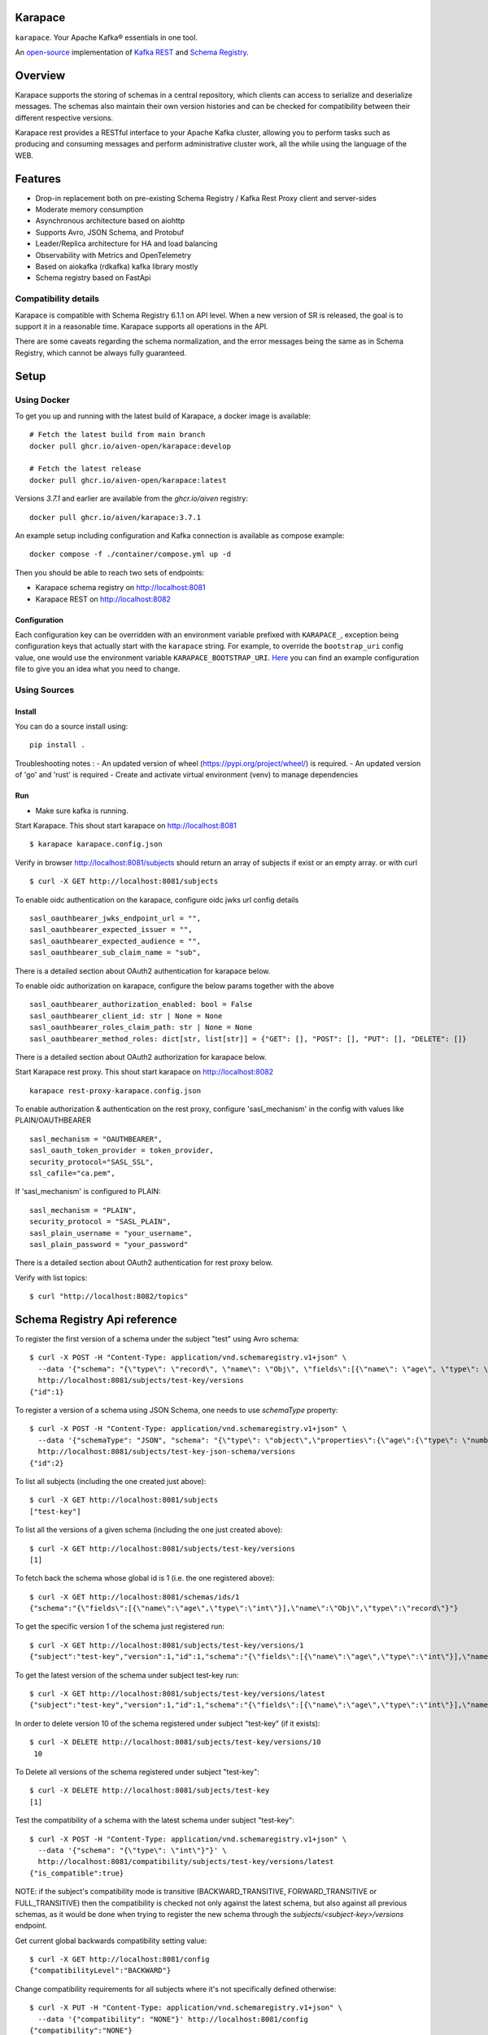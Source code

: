 Karapace
========

``karapace``. Your Apache Kafka® essentials in one tool.

An `open-source <https://github.com/Aiven-Open/karapace/blob/master/LICENSE>`_ implementation
of `Kafka REST <https://docs.confluent.io/platform/current/kafka-rest/index.html#features>`_ and
`Schema Registry <https://docs.confluent.io/platform/current/schema-registry/index.html>`_.

|Tests| |Contributor Covenant|

.. |Tests| image:: https://github.com/Aiven-Open/karapace/actions/workflows/tests.yml/badge.svg?branch=main
    :target: https://github.com/Aiven-Open/karapace/actions/workflows/tests.yml?query=branch%3Amain

.. |Contributor Covenant| image:: https://img.shields.io/badge/Contributor%20Covenant-2.1-4baaaa.svg
    :target: CODE_OF_CONDUCT.md

Overview
========

Karapace supports the storing of schemas in a central repository, which clients can access to
serialize and deserialize messages. The schemas also maintain their own version histories and can be
checked for compatibility between their different respective versions.

Karapace rest provides a RESTful interface to your Apache Kafka cluster, allowing you to perform tasks such
as producing and consuming messages and perform administrative cluster work, all the while using the
language of the WEB.

Features
========

* Drop-in replacement both on pre-existing Schema Registry / Kafka Rest Proxy client and
  server-sides
* Moderate memory consumption
* Asynchronous architecture based on aiohttp
* Supports Avro, JSON Schema, and Protobuf
* Leader/Replica architecture for HA and load balancing
* Observability with Metrics and OpenTelemetry
* Based on aiokafka (rdkafka) kafka library mostly
* Schema registry based on FastApi

Compatibility details
---------------------

Karapace is compatible with Schema Registry 6.1.1 on API level. When a new version of SR is released, the goal is
to support it in a reasonable time. Karapace supports all operations in the API.

There are some caveats regarding the schema normalization, and the error messages being the same as in Schema Registry, which
cannot be always fully guaranteed.

Setup
=====

Using Docker
------------

To get you up and running with the latest build of Karapace, a docker image is available::

  # Fetch the latest build from main branch
  docker pull ghcr.io/aiven-open/karapace:develop

  # Fetch the latest release
  docker pull ghcr.io/aiven-open/karapace:latest

Versions `3.7.1` and earlier are available from the `ghcr.io/aiven` registry::

  docker pull ghcr.io/aiven/karapace:3.7.1

An example setup including configuration and Kafka connection is available as compose example::

    docker compose -f ./container/compose.yml up -d

Then you should be able to reach two sets of endpoints:

* Karapace schema registry on http://localhost:8081
* Karapace REST on http://localhost:8082

Configuration
^^^^^^^^^^^^^

Each configuration key can be overridden with an environment variable prefixed with ``KARAPACE_``,
exception being configuration keys that actually start with the ``karapace`` string. For example, to
override the ``bootstrap_uri`` config value, one would use the environment variable
``KARAPACE_BOOTSTRAP_URI``. Here_ you can find an example configuration file to give you an idea
what you need to change.

.. _`Here`: https://github.com/Aiven-Open/karapace/blob/master/karapace.config.json

Using Sources
-------------

Install
^^^^^^^

You can do a source install using::

  pip install .

Troubleshooting notes :
- An updated version of wheel (https://pypi.org/project/wheel/) is required.
- An updated version of 'go' and 'rust' is required
- Create and activate virtual environment (venv) to manage dependencies

Run
^^^
- Make sure kafka is running.

Start Karapace. This shout start karapace on http://localhost:8081 ::

  $ karapace karapace.config.json

Verify in browser http://localhost:8081/subjects should return an array of subjects if exist or an empty array.
or with curl ::

  $ curl -X GET http://localhost:8081/subjects

To enable oidc authentication on the karapace, configure oidc jwks url config details ::

   sasl_oauthbearer_jwks_endpoint_url = "",
   sasl_oauthbearer_expected_issuer = "",
   sasl_oauthbearer_expected_audience = "",
   sasl_oauthbearer_sub_claim_name = "sub",

There is a detailed section about OAuth2 authentication for karapace below.

To enable oidc authorization on karapace, configure the below params together with the above ::

   sasl_oauthbearer_authorization_enabled: bool = False
   sasl_oauthbearer_client_id: str | None = None
   sasl_oauthbearer_roles_claim_path: str | None = None
   sasl_oauthbearer_method_roles: dict[str, list[str]] = {"GET": [], "POST": [], "PUT": [], "DELETE": []}

There is a detailed section about OAuth2 authorization for karapace below.

Start Karapace rest proxy. This shout start karapace on http://localhost:8082 ::

    karapace rest-proxy-karapace.config.json

To enable authorization & authentication on the rest proxy, configure 'sasl_mechanism' in the config with values like PLAIN/OAUTHBEARER ::

   sasl_mechanism = "OAUTHBEARER",
   sasl_oauth_token_provider = token_provider,
   security_protocol="SASL_SSL",
   ssl_cafile="ca.pem",

If 'sasl_mechanism' is configured to PLAIN::

    sasl_mechanism = "PLAIN",
    security_protocol = "SASL_PLAIN",
    sasl_plain_username = "your_username",
    sasl_plain_password = "your_password"

There is a detailed section about OAuth2 authentication for rest proxy below.

Verify with list topics::

  $ curl "http://localhost:8082/topics"


Schema Registry Api reference
=============================

To register the first version of a schema under the subject "test" using Avro schema::

  $ curl -X POST -H "Content-Type: application/vnd.schemaregistry.v1+json" \
    --data '{"schema": "{\"type\": \"record\", \"name\": \"Obj\", \"fields\":[{\"name\": \"age\", \"type\": \"int\"}]}"}' \
    http://localhost:8081/subjects/test-key/versions
  {"id":1}

To register a version of a schema using JSON Schema, one needs to use `schemaType` property::

  $ curl -X POST -H "Content-Type: application/vnd.schemaregistry.v1+json" \
    --data '{"schemaType": "JSON", "schema": "{\"type\": \"object\",\"properties\":{\"age\":{\"type\": \"number\"}},\"additionalProperties\":true}"}' \
    http://localhost:8081/subjects/test-key-json-schema/versions
  {"id":2}

To list all subjects (including the one created just above)::

  $ curl -X GET http://localhost:8081/subjects
  ["test-key"]

To list all the versions of a given schema (including the one just created above)::

  $ curl -X GET http://localhost:8081/subjects/test-key/versions
  [1]

To fetch back the schema whose global id is 1 (i.e. the one registered above)::

  $ curl -X GET http://localhost:8081/schemas/ids/1
  {"schema":"{\"fields\":[{\"name\":\"age\",\"type\":\"int\"}],\"name\":\"Obj\",\"type\":\"record\"}"}

To get the specific version 1 of the schema just registered run::

  $ curl -X GET http://localhost:8081/subjects/test-key/versions/1
  {"subject":"test-key","version":1,"id":1,"schema":"{\"fields\":[{\"name\":\"age\",\"type\":\"int\"}],\"name\":\"Obj\",\"type\":\"record\"}"}

To get the latest version of the schema under subject test-key run::

  $ curl -X GET http://localhost:8081/subjects/test-key/versions/latest
  {"subject":"test-key","version":1,"id":1,"schema":"{\"fields\":[{\"name\":\"age\",\"type\":\"int\"}],\"name\":\"Obj\",\"type\":\"record\"}"}

In order to delete version 10 of the schema registered under subject "test-key" (if it exists)::

  $ curl -X DELETE http://localhost:8081/subjects/test-key/versions/10
   10

To Delete all versions of the schema registered under subject "test-key"::

  $ curl -X DELETE http://localhost:8081/subjects/test-key
  [1]

Test the compatibility of a schema with the latest schema under subject "test-key"::

  $ curl -X POST -H "Content-Type: application/vnd.schemaregistry.v1+json" \
    --data '{"schema": "{\"type\": \"int\"}"}' \
    http://localhost:8081/compatibility/subjects/test-key/versions/latest
  {"is_compatible":true}

NOTE: if the subject's compatibility mode is transitive (BACKWARD_TRANSITIVE, FORWARD_TRANSITIVE or FULL_TRANSITIVE) then the
compatibility is checked not only against the latest schema, but also against all previous schemas, as it would be done
when trying to register the new schema through the `subjects/<subject-key>/versions` endpoint.

Get current global backwards compatibility setting value::

  $ curl -X GET http://localhost:8081/config
  {"compatibilityLevel":"BACKWARD"}

Change compatibility requirements for all subjects where it's not
specifically defined otherwise::

  $ curl -X PUT -H "Content-Type: application/vnd.schemaregistry.v1+json" \
    --data '{"compatibility": "NONE"}' http://localhost:8081/config
  {"compatibility":"NONE"}

Change compatibility requirement to FULL for the test-key subject::

  $ curl -X PUT -H "Content-Type: application/vnd.schemaregistry.v1+json" \
    --data '{"compatibility": "FULL"}' http://localhost:8081/config/test-key
  {"compatibility":"FULL"}

Schema Registry Rest proxy Api reference
========================================

List topics::

  $ curl "http://localhost:8082/topics"

Get info for one particular topic::

  $ curl "http://localhost:8082/topics/my_topic"

Produce a message backed up by schema registry::

  $ curl -H "Content-Type: application/vnd.kafka.avro.v2+json" -X POST -d \
    '{"value_schema": "{\"namespace\": \"example.avro\", \"type\": \"record\", \"name\": \"simple\", \"fields\": \
    [{\"name\": \"name\", \"type\": \"string\"}]}", "records": [{"value": {"name": "name0"}}]}' http://localhost:8082/topics/my_topic

Create a consumer with consumer group 'avro_consumers' and consumer instance 'my_consumer' ::

  $ curl -X POST -H "Content-Type: application/vnd.kafka.v2+json" -H "Accept: application/vnd.kafka.v2+json" \
    --data '{"name": "my_consumer", "format": "avro", "auto.offset.reset": "earliest"}' \
    http://localhost:8082/consumers/avro_consumers

Subscribe to the topic we previously created ::

  $ curl -X POST -H "Content-Type: application/vnd.kafka.v2+json" --data '{"topics":["my_topic"]}' \
    http://localhost:8082/consumers/avro_consumers/instances/my_consumer/subscription

Consume previously produced message::

  $ curl -X GET -H "Accept: application/vnd.kafka.avro.v2+json" \
    http://localhost:8082/consumers/avro_consumers/instances/my_consumer/records?timeout=1000

Commit offsets for a particular topic partition::

  $ curl -X POST -H "Content-Type: application/vnd.kafka.v2+json" --data '{}' \
    http://localhost:8082/consumers/avro_consumers/instances/my_consumer/offsets

Delete consumer::

  $ curl -X DELETE -H "Accept: application/vnd.kafka.v2+json" \
    http://localhost:8082/consumers/avro_consumers/instances/my_consumer

Backing up your Karapace
========================

Karapace natively stores its data in a Kafka topic the name of which you can
configure freely but which by default is called _schemas.

Karapace includes a tool to backing up and restoring data. To back up, run::

  karapace_schema_backup get --config karapace.config.json --location schemas.log

You can also back up the data by using Kafka's Java console
consumer::

  ./kafka-console-consumer.sh --bootstrap-server brokerhostname:9092 --topic _schemas --from-beginning --property print.key=true --timeout-ms 1000 1> schemas.log

Restoring Karapace from backup
==============================

Your backup can be restored with Karapace by running::

  karapace_schema_backup restore --config karapace.config.json --location schemas.log

Or Kafka's Java console producer can be used to restore the data
to a new Kafka cluster.

You can restore the data from the previous step by running::

  ./kafka-console-producer.sh --broker-list brokerhostname:9092 --topic _schemas --property parse.key=true < schemas.log

Performance comparison to Confluent stack
==========================================
Latency
-------

* 50 concurrent connections, 50.000 requests

====== ========== ===========
Format  Karapace   Confluent
====== ========== ===========
Avro    80.95      7.22
Binary  66.32      46.99
Json    60.36      53.7
====== ========== ===========

* 15 concurrent connections, 50.000 requests

====== =========== ===========
Format   Karapace   Confluent
====== =========== ===========
Avro     25.05      18.14
Binary   21.35      15.85
Json     21.38      14.83
====== =========== ===========

* 4 concurrent connections, 50.000 requests

====== =========== ===========
Format  Karapace   Confluent
====== =========== ===========
Avro     6.54        5.67
Binary   6.51        4.56
Json     6.86        5.32
====== =========== ===========


Also, it appears there is quite a bit of variation on subsequent runs, especially for the lower numbers, so once
more exact measurements are required, it's advised we increase the total req count to something like 500K

We'll focus on Avro serialization only after this round, as it's the more expensive one, plus it tests the entire stack

Consuming RAM
-------------

A basic push pull test , with 12 connections on the publisher process and 3 connections on the subscriber process, with a
10 minute duration. The publisher has the 100 ms timeout and 100 max_bytes parameters set on each request so both processes have work to do
Heap size limit is set to 256M on Rest proxy

Ram consumption, different consumer count, over 300s

=========== =================== ================
 Consumers   Karapace combined   Confluent rest
=========== =================== ================
    1            47                  200
    10           55                  400
    20           83                  530
=========== =================== ================

Commands
========

Once installed, the ``karapace`` program should be in your path.  It is the
main daemon process that should be run under a service manager such as
``systemd`` to serve clients.

Configuration keys
==================

Keys to take special care are the ones needed to configure Kafka and advertised_hostname.

.. list-table::
   :header-rows: 1

   * - Parameter
     - Default Value
     - Description
   * - ``http_request_max_size``
     - ``1048576``
     - The maximum client HTTP request size. This value controls how large (POST) payloads are allowed. When configuration of ``karapace_rest`` is set to `true` and ``http_request_max_size`` is not set, Karapace configuration adapts the allowed client max size from the ``producer_max_request_size``. In cases where automatically selected size is not enough the configuration can be overridden by setting a value in configuration. For schema registry operation set the client max size according to expected size of schema payloads if default size is not enough.
   * - ``advertised_protocol``
     - ``http``
     - The protocol being advertised to other instances of Karapace that are attached to the same Kafka group.
   * - ``advertised_hostname``
     - ``socket.gethostname()``
     - The hostname being advertised to other instances of Karapace that are attached to the same Kafka group.  All nodes within the cluster need to have their ``advertised_hostname``'s set so that they can all reach each other.
   * - ``advertised_port``
     - ``None``
     - The port being advertised to other instances of Karapace that are attached to the same Kafka group.  Fallbacks to ``port`` if not set.
   * - ``bootstrap_uri``
     - ``localhost:9092``
     - The URI to the Kafka service where to store the schemas and to run
       coordination among the Karapace instances.
   * - ``sasl_bootstrap_uri``
     - ``None``
     - The URI to the Kafka service to use with the Kafka REST API when SASL authorization with REST is used.
   * - ``client_id``
     - ``sr-1``
     - The ``client_id`` Karapace will use when coordinating with
       other Karapace instances. The instance with the ID that sorts
       first alphabetically is chosen as master from the services with
       master_eligibility set to true.
   * - ``consumer_enable_autocommit``
     - ``True``
     - Enable auto commit on rest proxy consumers
   * - ``consumer_request_timeout_ms``
     - ``11000``
     - Rest proxy consumers timeout for reads that do not limit the max bytes or provide their own timeout
   * - ``consumer_request_max_bytes``
     - ``67108864``
     - Rest proxy consumers maximum bytes to be fetched per request
   * - ``consumer_idle_disconnect_timeout``
     - ``0``
     - Disconnect idle consumers after timeout seconds if not used.  Inactivity leads to consumer leaving consumer group and consumer state.  0 (default) means no auto-disconnect.
   * - ``fetch_min_bytes``
     - ``1``
     - Rest proxy consumers minimum bytes to be fetched per request.
   * - ``group_id``
     - ``schema-registry``
     - The Kafka group name used for selecting a master service to coordinate the storing of Schemas.
   * - ``master_eligibility``
     - ``true``
     - Should the service instance be considered for promotion to the master
       service. One reason to turn this off would be to have an instance of Karapace
       running somewhere else for HA purposes but which you wouldn't want to
       automatically promote to master if the primary instances become
       unavailable.
   * - ``producer_compression_type``
     - ``None``
     - Type of compression to be used by rest proxy producers
   * - ``producer_acks``
     - ``1``
     - Level of consistency desired by each producer message sent on the rest proxy.
       More on `Kafka Producer <https://kafka.apache.org/10/javadoc/org/apache/kafka/clients/producer/KafkaProducer.html>`_
   * - ``producer_linger_ms``
     - ``0``
     - Time to wait for grouping together requests.
       More on `Kafka Producer <https://kafka.apache.org/10/javadoc/org/apache/kafka/clients/producer/KafkaProducer.html>`_
   * - ``producer_max_request_size``
     - ``1048576``
     - The maximum size of a request in bytes.
       More on `Kafka Producer configs <https://kafka.apache.org/documentation/#producerconfigs_max.request.size>`_
   * - ``security_protocol``
     - ``PLAINTEXT``
     - Default Kafka security protocol needed to communicate with the Kafka
       cluster.  Other options is to use SSL for SSL client certificate
       authentication.
   * - ``sentry``
     - ``None``
     - Used to configure parameters for sentry integration (dsn, tags, ...). Setting the
       environment variable ``SENTRY_DSN`` will also enable sentry integration.
   * - ``ssl_cafile``
     - ``/path/to/cafile``
     - Used when ``security_protocol`` is set to SSL, the path to the SSL CA certificate.
   * - ``ssl_certfile``
     - ``/path/to/certfile``
     - Used when ``security_protocol`` is set to SSL, the path to the SSL certfile.
   * - ``ssl_keyfile``
     - ``/path/to/keyfile``
     - Used when ``security_protocol`` is set to SSL, the path to the SSL keyfile.
   * - ``topic_name``
     - ``_schemas``
     - The name of the Kafka topic where to store the schemas.
   * - ``replication_factor``
     - ``1``
     - The replication factor to be used with the schema topic.
   * - ``host``
     - ``127.0.0.1``
     - Listening host for the Karapace server.  Use an empty string to
       listen to all available networks.
   * - ``port``
     - ``8081``
     - Listening port for the Karapace server.
   * - ``server_tls_certfile``
     - ``/path/to/certfile``
     - Filename to a certificate chain for the Karapace server in HTTPS mode.
   * - ``server_tls_keyfile``
     - ``/path/to/keyfile``
     - Filename to a private key for the Karapace server in HTTPS mode.
   * - ``server_tls_cafile``
     - ``/path/to/cafile``
     - Filename to the SSL CA certificate.
   * - ``registry_scheme``
     - ``http``
     - Schema Registry scheme to use for rest-proxy, http | https (if certificates are provided).
   * - ``registry_host``
     - ``127.0.0.1``
     - Schema Registry host, used by Kafka Rest for schema related requests.
       If running both in the same process, it should be left to its default value
   * - ``registry_port``
     - ``8081``
     - Schema Registry port, used by Kafka Rest for schema related requests.
       If running both in the same process, it should be left to its default value
   * - ``registry_user``
     - ``None``
     - Schema Registry user for authentication, used by Kafka Rest for schema related requests.
   * - ``registry_password``
     - ``None``
     - Schema Registry password for authentication, used by Kafka Rest for schema related requests.
   * - ``registry_ca``
     - ``/path/to/cafile``
     - Kafka Registry CA certificate, used by Kafka Rest for Avro related requests.
       If this is set, Kafka Rest will use HTTPS to connect to the registry.
       If running both in the same process, it should be left to its default value
   * - ``registry_authfile``
     - ``/path/to/authfile.json``
     - Filename to specify users and access control rules for Karapace Schema Registry.
       If this is set, Schema Segistry requires authentication for most of the endpoints and applies per endpoint authorization rules.
   * - ``rest_authorization``
     - ``false``
     - Use REST API's calling authorization credentials to invoke Kafka operations over SASL authentication of ``sasl_bootstrap_uri`` to delegate REST proxy authorization to Kafka.  If false, then use configured common credentials for all Kafka connections of REST proxy operations.
   * - ``rest_base_uri``
     - ``None``
     - Publicly available URI of this instance advertised to the clients using stateful operations such as creating consumers.  If not set, then construct URI using ``advertised_protocol``, ``advertised_hostname``, and ``advertised_port``.
   * - ``metadata_max_age_ms``
     - ``60000``
     - Period of time in milliseconds after Kafka metadata is force refreshed.
   * - ``karapace_rest``
     - ``true``
     - If the rest part of the app should be included in the starting process
       At least one of this and ``karapace_registry`` options need to be enabled in order
       for the service to start
   * - ``karapace_registry``
     - ``true``
     - If the registry part of the app should be included in the starting process
       At least one of this and ``karapace_rest`` options need to be enabled in order
       for the service to start
   * - ``protobuf_runtime_directory``
     - ``runtime``
     - Runtime directory for the ``protoc`` protobuf schema parser and code generator
   * - ``name_strategy``
     - ``topic_name``
     - Name strategy to use when storing schemas from the kafka rest proxy service. You can opt between ``topic_name`` , ``record_name`` and ``topic_record_name``
   * - ``name_strategy_validation``
     - ``true``
     - If enabled, validate that given schema is registered under used name strategy when producing messages from Kafka Rest
   * - ``master_election_strategy``
     - ``lowest``
     - Decides on what basis the Karapace cluster master is chosen (only relevant in a multi node setup)
   * - ``kafka_schema_reader_strict_mode``
     - ``false``
     - If enabled, causes the Karapace schema-registry service to shutdown when there are invalid schema records in the `_schemas` topic
   * - ``kafka_retriable_errors_silenced``
     - ``true``
     - If enabled, kafka errors which can be retried or custom errors specififed for the service will not be raised,
       instead, a warning log is emitted. This will denoise issue tracking systems, i.e. sentry
   * - ``use_protobuf_formatter``
     - ``false``
     - If protobuf formatter should be used on protobuf schemas in order to normalize schemas. The formatter is used on top and independent of regular normalization and schemas will be persisted in a formatted state.
   * - ``log_handler``
     - ``stdout``
     - Select the log handler. Default is standard output. Alternative log handler is ``systemd``.
   * - ``log_level``
     - ``DEBUG``
     - Logging level. Default level is debug.
   * - ``log_format``
     - ``%(name)-20s\t%(threadName)s\t%(levelname)-8s\t%(message)s``
     - Log format
   * - ``waiting_time_before_acting_as_master_ms``
     - ``5000``
     - The time that a master wait before becoming an active master if at the previous round of election wasn't the master (in that case the waiting time its skipped).
       Should be an upper bound of the time required for a master to write a message in the kafka topic + the time required from a node in the cluster to consume the
       Log of messages. If the value its too low there is the risk under high load of producing different schemas with the ID.


Authentication and authorization of Karapace Schema Registry REST API
=====================================================================

To enable HTTP Basic Authentication and user authorization the authorization configuration file is set in the main configuration key ``registry_authfile`` of the Karapace.

Karapace Schema Registry authorization file is an optional JSON configuration, which contains a list of authorized users in ``users`` and a list of access control rules in ``permissions``.

Each user entry contains following attributes:

.. list-table::
   :header-rows: 1

   * - Parameter
     - Description
   * - ``username``
     - A string
   * - ``algorithm``
     - One of supported hashing algorithms, ``scrypt``, ``sha1``, ``sha256``, or ``sha512``
   * - ``salt``
     - Salt used for hashing the password
   * - ``password_hash``
     - Hash string of the password calculated using given algorithm and salt.

Password hashing can be done using ``karapace_mkpasswd`` tool, if installed, or by invoking directly with ``python -m karapace.core.auth``. The tool generates JSON entry with these fields. ::

  $ karapace_mkpasswd -u user -a sha512 secret
  {
      "username": "user",
      "algorithm": "sha512",
      "salt": "iuLouaExTeg9ypqTxqP-dw",
      "password_hash": "R6ghYSXdLGsq6hkQcg8wT4xkD4QToxBhlp7NerTnyB077M+mD2qiN7ZxXCDb4aE+5lExu5P11UpMPYAcVYxSQA=="
  }

Each access control rule contains following attributes:

.. list-table::
   :header-rows: 1

   * - Parameter
     - Description
   * - ``username``
     - A string to match against authenticated user
   * - ``operation``
     - Exact value of ``Read`` or ``Write``. Write implies also read permissions. Write includes all mutable operations, e.g. deleting schema versions
   * - ``resource``
     - A regular expression used to match against accessed resource.

Supported resource authorization:

.. list-table::
   :header-rows: 1

   * - Resource
     - Description
   * - ``Config:``
     - Controls authorization to global schema registry configuration.
   * - ``Subject:<subject_name>``
     - Controls authorization to subject. The ``<subject_name>`` is a regular expression to match against the accessed subject.

Example of complete authorization file
--------------------------------------

::

    {
        "users": [
            {
                "username": "admin",
                "algorithm": "scrypt",
                "salt": "<put salt for randomized hashing here>",
                "password_hash": "<put hashed password here>"
            },
            {
                "username": "plainuser",
                "algorithm": "sha256",
                "salt": "<put salt for randomized hashing here>",
                "password_hash": "<put hashed password here>"
            }
        ],
        "permissions": [
            {
                "username": "admin",
                "operation": "Write",
                "resource": ".*"
            },
            {
                "username": "plainuser",
                "operation": "Read",
                "resource": "Subject:general.*"
            },
            {
                "username": "plainuser",
                "operation": "Read",
                "resource": "Config:"
            }
        ]
    }

Karapace Schema Registry access to the _schemas topic
====================================================

The principal used by the Karapace Schema Registry has to have adequate access to the _schemas topic (see the ``topic_name`` configuration option above).
In addition to what is required to access the topic, as described in the Confluent Schema Registry documentation_, the unique, single-member consumer group
used by consumers in the schema registry needs ``Describe`` and ``Read`` permissions_ on the group.
These unique (per instance of the schema registry) consumer group names are prefixed by ``karapace-autogenerated-``, followed by a random string.

.. _`documentation`: https://docs.confluent.io/platform/current/schema-registry/security/index.html#authorizing-access-to-the-schemas-topic
.. _`permissions`: https://docs.confluent.io/platform/current/kafka/authorization.html#group-resource-type-operations

OAuth2 authentication and authorization of Karapace
===================================================

Karapace supports OAuth2 authentication and authorization. The JSON Web Token (JWT) is extracted from the ``Authorization`` HTTP header if the authorization scheme is ``Bearer``,
eg. ``Authorization: Bearer $JWT``. If a ``Bearer`` token is present in schema registry requests, karapace will validate the token against OpenId connect provider and continue.

Below here is an example of karapace OpenId connect config ::

   sasl_oauthbearer_jwks_endpoint_url = "http://localhost:8383/realms/karapace/protocol/openid-connect/certs",
   sasl_oauthbearer_expected_issuer = "http://localhost:8383/realms/karapace",
   sasl_oauthbearer_expected_audience = "account",
   sasl_oauthbearer_sub_claim_name = "sub",

  For authorization::

   sasl_oauthbearer_authorization_enabled: bool = False
   sasl_oauthbearer_client_id: str | None = None
   sasl_oauthbearer_roles_claim_path: str | None = None
   sasl_oauthbearer_method_roles: dict[str, list[str]] = {"GET": [], "POST": [], "PUT": [], "DELETE": []}


Below here is an example of karapace OpenId connect docker config ::

    KARAPACE_SASL_OAUTHBEARER_JWKS_ENDPOINT_URL: http://keycloak:8080/realms/karapace/protocol/openid-connect/certs
    KARAPACE_SASL_OAUTHBEARER_EXPECTED_ISSUER: http://keycloak:8080/realms/karapace
    KARAPACE_SASL_OAUTHBEARER_EXPECTED_AUDIENCE: "account"
    KARAPACE_SASL_OAUTHBEARER_SUB_CLAIM_NAME: sub

  For authorization, example config::

  KARAPACE_SASL_OAUTHBEARER_AUTHORIZATION_ENABLED: True
  KARAPACE_SASL_OAUTHBEARER_CLIENT_ID: "karapace"
  KARAPACE_SASL_OAUTHBEARER_ROLES_CLAIM_PATH: "resource_access.[client_id].roles"
  KARAPACE_SASL_OAUTHBEARER_METHOD_ROLES: dict[str, list[str]] = {"GET": ["schema:read", "subject:read"],
                                                           "POST": ["schema:write", "subject:write"], "PUT": [], "DELETE": []}


Testing the authentication and authorization with docker
--------------------------------------------------------

Get token
---------

If you are running with docker, login to karapace container with ::

  docker exec -it containerid /bin/sh

and get a token like below. ::

  curl -s -X POST "http://keycloak:8080/realms/karapace/protocol/openid-connect/token" \
  -H "Content-Type: application/x-www-form-urlencoded" \
  -d "grant_type=client_credentials" \
  -d "client_id=karapace-client" \
  -d "client_secret=client-secret" \

Note : client id and client secret can be retrieved from Oidc provider

Response of the above curl should be a access token, and other scope and expiry details.
Export the token into ACCESS_TOKEN variable::

  export ACCESS_TOKEN='token..'

Access schema registry
----------------------
Send the token to get subjects url::

  curl --insecure -H "Authorization: Bearer $ACCESS_TOKEN" https://localhost:8081/subjects/testtopic-value/versions

Response should be list of available subjects, as it is a valid token, and GET (schema read, subject read) is allowed as per the defined method roles.

Send an invalid token to get subjects url::

  curl --insecure -H "Authorization: Bearer aninvalidtoken" https://localhost:8081/subjects

Response should be {"error":"Unauthorized","reason":"Invalid token/payload"}


OAuth2 authentication and authorization of Karapace REST proxy
===================================================================

The Karapace REST proxy supports passing OAuth2 credentials to the underlying Kafka service (defined in the ``sasl_bootstrap_uri`` configuration parameter). The JSON Web Token (JWT) is extracted from the ``Authorization`` HTTP header if the authorization scheme is ``Bearer``,
eg. ``Authorization: Bearer $JWT``. If a ``Bearer`` token is present, the Kafka clients managed by Karapace will be created to use the SASL ``OAUTHBEARER`` mechanism and the JWT will be passed along. The Karapace REST proxy does not verify the token, that is done by
the underlying Kafka service itself, if it's configured accordingly.

Authorization is also done by Kafka itself, typically using the ``sub`` claim (although it's configurable) from the JWT as the username, checked against the configured ACLs.

OAuth2 and ``Bearer`` token usage is dependent on the ``rest_authorization`` configuration parameter being ``true``.

Token expiry
------------

The REST proxy process manages a set of producer and consumer clients, which are identified by the OAuth2 JWT token. These are periodically cleaned up if they are idle, as well as *before* the JWT token expires (the clean up currently runs every 5 minutes).

Before a client refreshes its OAuth2 JWT token, it is expected to remove currently running consumers (eg. after committing their offsets) and producers using the current token.

Schema Normalization
--------------------

If specified as a rest parameter for the POST ``/subjects/{subject}/versions?normalize=true`` endpoint and the POST ``subjects/{subject}?normalize=true`` endpoint,
Karapace uses a schema normalization algorithm to ensure that the schema is stored in a canonical form.

This normalization process is done so that schemas semantically equivalent are stored in the same way and should be considered equal.

Normalization is currently only supported for Protobuf schemas. Karapace does not support all normalization features implemented by Confluent Schema Registry.
Currently the normalization process is done only for the ordering of the optional fields in the schema.
Use the feature with the assumption that it will be extended in the future and so two schemas that are semantically equivalent could be considered
different by the normalization process in different future versions of Karapace.
The safe choice, when using a normalization process, is always to consider as different two schemas that are semantically equivalent while the problem is when two semantically different schemas are considered equivalent.
In that view the future extension of the normalization process isn't considered a breaking change but rather an extension of the normalization process.


Uninstall
=========

To uninstall Karapace from the system, you can follow the instructions described below. We would love to hear your reasons for uninstalling though. Please file an issue if you experience any problems or email us_ with feedback

.. _`us`: mailto:opensource@aiven.io


Installed via Docker
--------------------

If you installed Karapace via Docker, you would need to first stop and remove the images like described:

First obtain the container IDs related to Karapace, you should have one for the registry itself and another one for the rest interface::

    docker ps | grep karapace

After this, you can stop each of the containers with::

    docker stop <CONTAINER_ID>

If you don't need or want to have the Karapace images around you can now proceed to delete them using::

    docker rm <CONTAINER_ID>

Installed from Sources
----------------------

Karapace is installed ``pip install .``, it can be uninstalled with the following ``pip`` command::

    pip uninstall karapace

Development
===========

Execute ``make`` (GNU, usually ``gmake`` on BSD and Mac) to set up a ``venv``
and install the required software for development. Use ``make unit-tests`` and
``make integration-tests`` to execute the respective test suite, or simply
``make test`` to execute both. You can set ``PYTEST_ARGS`` to customize the
execution (e.g. ``PYTEST_ARGS=--maxfail=1 make test``).

Karapace currently depends on various system software to be installed. The
installation of these is automated for some operation systems, but not all. At
the time of writing Java, the Protobuf Compiler, and the Snappy shared library
are required to work with Karapace. You need to install them manually if your
operating system is not supported by the automatic installation scripts. Note
that the scripts are going to ask before installing any of these on your system.

Note that Karapace requires a Protobuf Compiler older than 3.20.0, because
3.20.0 introduces various breaking changes. The tests are going to fail if the
Protobuf Compiler is newer than that. However, you can work around this locally
by running ``pip install --upgrade protobuf`` in your venv. We are going to fix
this soon.

Note that the integration tests are currently not working on Mac. You can use
Docker, just be sure to set ``VENV_DIR`` to a directory outside the working
directory so that the container is not overwriting files from the host (e.g.
``docker run --env VENV_DIR=/tmp/venv ...``).

Note that the ``runtime`` directory **MUST** exist and that Karapace is going to
fail if it does not. The ``runtime`` directory is also not cleaned between test
runs, and left over data might result in failing tests. Use the ``make`` test
targets that correctly clean the ``runtime`` directory without deleting it, but
keep this in mind whenever you are not using ``make`` (e.g. running tests from
your IDE).

Use ``pipx`` or ``brew`` to install ``pre-commit`` and use the global installation,
there is also no dependency on it.

License
=======

Karapace is licensed under the Apache license, version 2.0.  Full license text is
available in the ``LICENSE`` file.

Please note that the project explicitly does not require a CLA (Contributor
License Agreement) from its contributors.

Contact
=======

Bug reports and patches are very welcome, please post them as GitHub issues
and pull requests at https://github.com/Aiven-Open/karapace .  Any possible
vulnerabilities or other serious issues should be reported directly to the
maintainers <opensource@aiven.io>.

Trademark
=========
Apache Kafka is either a registered trademark or trademark of the Apache Software Foundation in the United States and/or other countries. Kafka Rest and Schema Registry are trademarks and property of their respective owners. All product and service names used in this page are for identification purposes only and do not imply endorsement.

Credits
=======

Karapace was created by, and is maintained by, Aiven_ cloud data hub
developers.

The schema storing part of Karapace loans heavily from the ideas of the
earlier Schema Registry implementation by Confluent and thanks are in order
to them for pioneering the concept.

.. _`Aiven`: https://aiven.io/

Recent contributors are listed on the GitHub project page,
https://github.com/Aiven-Open/karapace/graphs/contributors

Copyright ⓒ 2021 Aiven Ltd.
